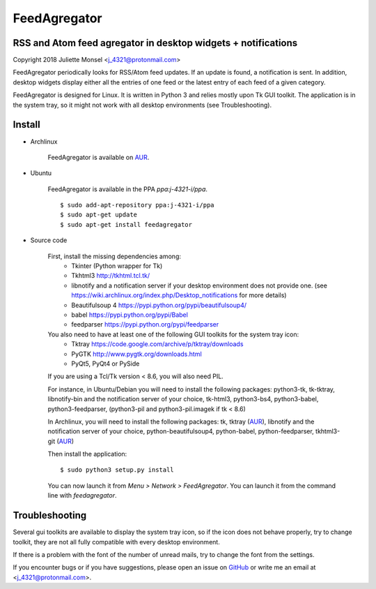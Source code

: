 FeedAgregator
=============
RSS and Atom feed agregator in desktop widgets + notifications
--------------------------------------------------------------
Copyright 2018 Juliette Monsel <j_4321@protonmail.com>

FeedAgregator periodically looks for RSS/Atom feed updates.
If an update is found, a notification is sent. In addition, desktop widgets
display either all the entries of one feed or the latest entry of each 
feed of a given category.

FeedAgregator is designed for Linux. It is written in Python 3 and relies
mostly upon Tk GUI toolkit. The application is in the system tray, so it
might not work with all desktop environments (see Troubleshooting).


Install
-------

- Archlinux

    FeedAgregator is available on `AUR <https://aur.archlinux.org/packages/feedagregator>`__.

- Ubuntu

    FeedAgregator is available in the PPA `ppa:j-4321-i/ppa`.

    ::

        $ sudo add-apt-repository ppa:j-4321-i/ppa
        $ sudo apt-get update
        $ sudo apt-get install feedagregator
        
- Source code

    First, install the missing dependencies among:
     - Tkinter (Python wrapper for Tk)
     - Tkhtml3 http://tkhtml.tcl.tk/
     - libnotify and a notification server if your desktop environment does not provide one.
       (see https://wiki.archlinux.org/index.php/Desktop_notifications for more details)
     - Beautifulsoup 4 https://pypi.python.org/pypi/beautifulsoup4/
     - babel https://pypi.python.org/pypi/Babel
     - feedparser https://pypi.python.org/pypi/feedparser

    You also need to have at least one of the following GUI toolkits for the system tray icon:
     - Tktray https://code.google.com/archive/p/tktray/downloads
     - PyGTK http://www.pygtk.org/downloads.html
     - PyQt5, PyQt4 or PySide

    If you are using a Tcl/Tk version < 8.6, you will also need PIL.


    For instance, in Ubuntu/Debian you will need to install the following packages:
    python3-tk, tk-tktray, libnotify-bin and the notification server of your choice,
    tk-html3, python3-bs4, python3-babel, python3-feedparser,
    (python3-pil and python3-pil.imagek if tk < 8.6)

    In Archlinux, you will need to install the following packages:
    tk, tktray (`AUR <https://aur.archlinux.org/packages/tktray>`__),
    libnotify and the notification server of your choice,
    python-beautifulsoup4, python-babel, python-feedparser,
    tkhtml3-git (`AUR <https://aur.archlinux.org/packages/tkhtml3-git>`__)

    Then install the application:
    ::
        $ sudo python3 setup.py install

    You can now launch it from `Menu > Network > FeedAgregator`. You can launch
    it from the command line with `feedagregator`.


Troubleshooting
---------------

Several gui toolkits are available to display the system tray icon, so if the
icon does not behave properly, try to change toolkit, they are not all fully
compatible with every desktop environment.

If there is a problem with the font of the number of unread mails, try to change
the font from the settings.

If you encounter bugs or if you have suggestions, please open an issue on
`GitHub <https://github.com/j4321/FeedAgregator/issues>`__ or write me an email
at <j_4321@protonmail.com>.

